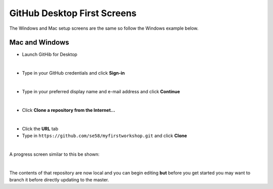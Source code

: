 GitHub Desktop First Screens
============================

The Windows and Mac setup screens are the same so follow the Windows example below.

Mac and Windows
+++++++++++++++

- Launch GitHib for Desktop

.. image:: /images/win-gd-01.png
  :width: 400

|

- Type in your GitHub credentials and click **Sign-in**

.. image:: /images/win-gd-02.png
  :width: 400

|

- Type in your preferred display name and e-mail address and click **Continue**

.. image:: /images/win-gd-03.png
  :width: 400

|

- Click **Clone a repository from the Internet...**

.. image:: /images/win-gd-04.png
  :width: 400

|

- Click the **URL** tab

- Type in ``https://github.com/se58/myfirstworkshop.git`` and click **Clone**

.. image:: /images/win-gd-05.png
  :width: 400

|

A progress screen similar to this be shown:

.. image:: /images/win-gd-06.png
  :width: 400

|

The contents of that repository are now local and you can begin editing **but** before you get started you may want to branch it before directly updating to the master.
